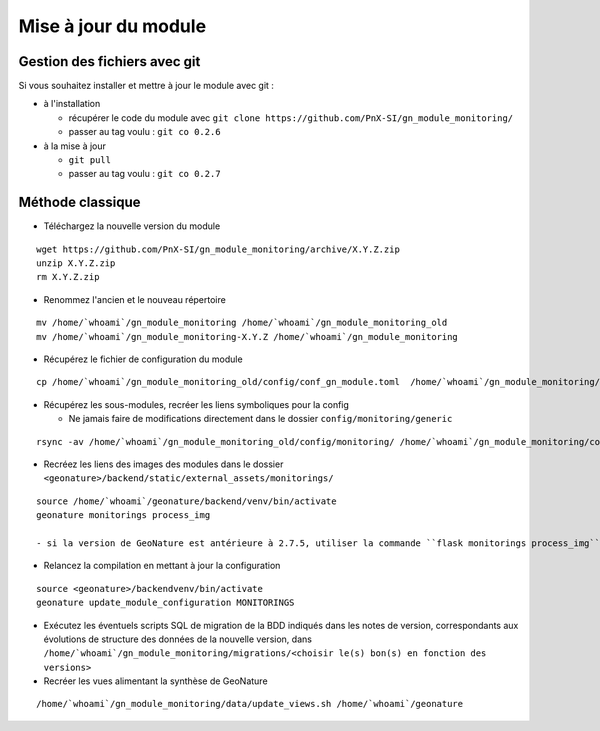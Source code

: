 =====================
Mise à jour du module
=====================

Gestion des fichiers avec git
=============================

Si vous souhaitez installer et mettre à jour le module avec git :

- à l'installation

  - récupérer le code du module avec ``git clone https://github.com/PnX-SI/gn_module_monitoring/``
  - passer au tag voulu : ``git co 0.2.6``

- à la mise à jour

  - ``git pull``
  - passer au tag voulu : ``git co 0.2.7``


Méthode classique
=================

- Téléchargez la nouvelle version du module

::

   wget https://github.com/PnX-SI/gn_module_monitoring/archive/X.Y.Z.zip
   unzip X.Y.Z.zip
   rm X.Y.Z.zip

- Renommez l'ancien et le nouveau répertoire

::

   mv /home/`whoami`/gn_module_monitoring /home/`whoami`/gn_module_monitoring_old
   mv /home/`whoami`/gn_module_monitoring-X.Y.Z /home/`whoami`/gn_module_monitoring

- Récupérez le fichier de configuration du module

::

   cp /home/`whoami`/gn_module_monitoring_old/config/conf_gn_module.toml  /home/`whoami`/gn_module_monitoring/config/conf_gn_module.toml


- Récupérez les sous-modules, recréer les liens symboliques pour la config

  - Ne jamais faire de modifications directement dans le dossier ``config/monitoring/generic``

::

   rsync -av /home/`whoami`/gn_module_monitoring_old/config/monitoring/ /home/`whoami`/gn_module_monitoring/config/monitoring/ --exclude=generic

- Recréez les liens des images des modules dans le dossier ``<geonature>/backend/static/external_assets/monitorings/``

::

   source /home/`whoami`/geonature/backend/venv/bin/activate
   geonature monitorings process_img

   - si la version de GeoNature est antérieure à 2.7.5, utiliser la commande ``flask monitorings process_img``

- Relancez la compilation en mettant à jour la configuration

::

   source <geonature>/backendvenv/bin/activate
   geonature update_module_configuration MONITORINGS

- Exécutez les éventuels scripts SQL de migration de la BDD indiqués dans les notes de version, correspondants aux évolutions de structure des données de la nouvelle version, dans ``/home/`whoami`/gn_module_monitoring/migrations/<choisir le(s) bon(s) en fonction des versions>``

- Recréer les vues alimentant la synthèse de GeoNature

::

   /home/`whoami`/gn_module_monitoring/data/update_views.sh /home/`whoami`/geonature
